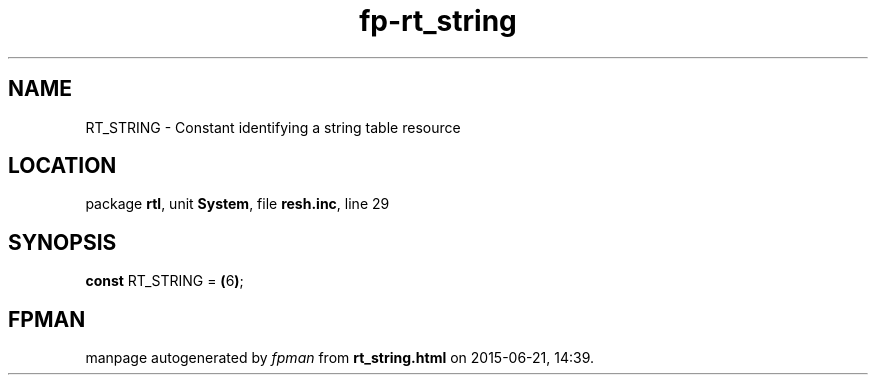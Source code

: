 .\" file autogenerated by fpman
.TH "fp-rt_string" 3 "2014-03-14" "fpman" "Free Pascal Programmer's Manual"
.SH NAME
RT_STRING - Constant identifying a string table resource
.SH LOCATION
package \fBrtl\fR, unit \fBSystem\fR, file \fBresh.inc\fR, line 29
.SH SYNOPSIS
\fBconst\fR RT_STRING = \fB(\fR6\fB)\fR;

.SH FPMAN
manpage autogenerated by \fIfpman\fR from \fBrt_string.html\fR on 2015-06-21, 14:39.

